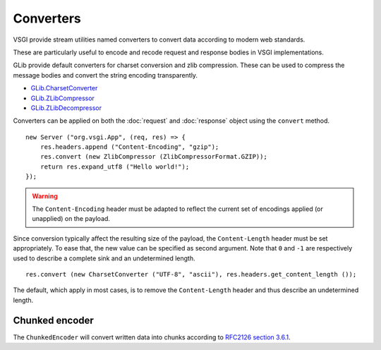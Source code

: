 Converters
==========

VSGI provide stream utilities named converters to convert data according to
modern web standards.

These are particularly useful to encode and recode request and response bodies
in VSGI implementations.

GLib provide default converters for charset conversion and zlib compression.
These can be used to compress the message bodies and convert the string
encoding transparently.

-  `GLib.CharsetConverter`_
-  `GLib.ZLibCompressor`_
-  `GLib.ZLibDecompressor`_

.. _GLib.CharsetConverter: http://valadoc.org/#!api=gio-2.0/GLib.CharsetConverter
.. _GLib.ZlibCompressor: http://valadoc.org/#!api=gio-2.0/GLib.ZlibCompressor
.. _GLib.ZlibDecompressor: http://valadoc.org/#!api=gio-2.0/GLib.ZlibDecompressor

Converters can be applied on both the :doc:`request` and :doc:`response` object
using the ``convert`` method.

::

    new Server ("org.vsgi.App", (req, res) => {
        res.headers.append ("Content-Encoding", "gzip");
        res.convert (new ZlibCompressor (ZlibCompressorFormat.GZIP));
        return res.expand_utf8 ("Hello world!");
    });

.. warning::

    The ``Content-Encoding`` header must be adapted to reflect the current set
    of encodings applied (or unapplied) on the payload.

Since conversion typically affect the resulting size of the payload, the
``Content-Length`` header must be set appropriately. To ease that, the new
value can be specified as second argument. Note that ``0`` and ``-1`` are
respectively used to describe a complete sink and an undetermined length.

::

    res.convert (new CharsetConverter ("UTF-8", "ascii"), res.headers.get_content_length ());

The default, which apply in most cases, is to remove the ``Content-Length``
header and thus describe an undetermined length.

Chunked encoder
---------------

The ``ChunkedEncoder`` will convert written data into chunks according to
`RFC2126 section 3.6.1`_.

.. _RFC2126 section 3.6.1: http://www.w3.org/Protocols/rfc2616/rfc2616-sec3.html#sec3.6.1

